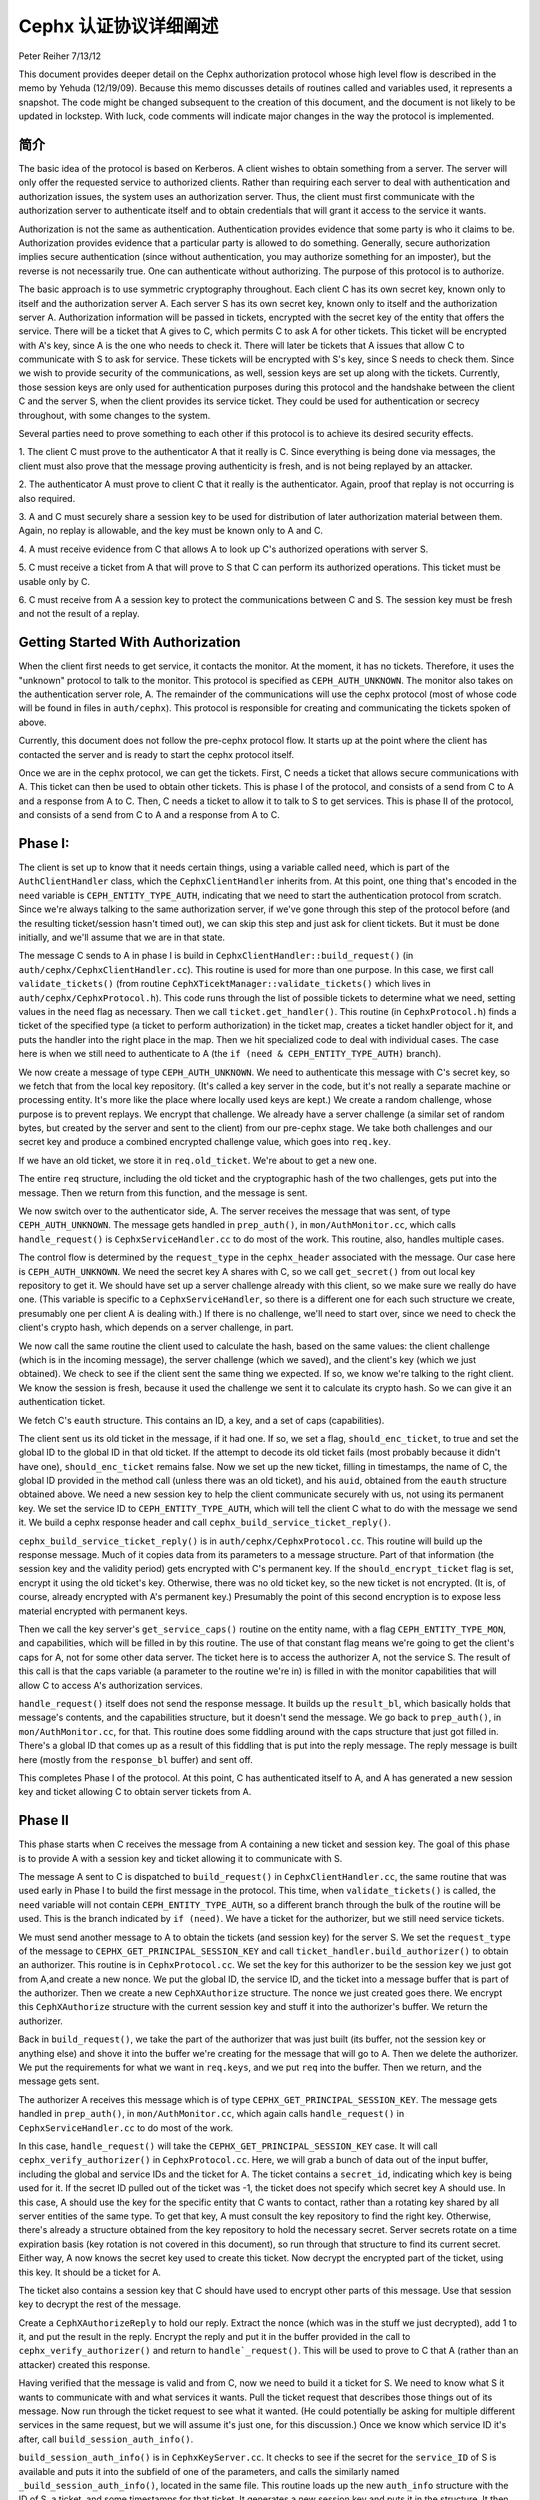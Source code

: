 ========================
 Cephx 认证协议详细阐述
========================
Peter Reiher
7/13/12

This document provides deeper detail on the Cephx authorization protocol whose high level flow
is described in the memo by Yehuda (12/19/09).  Because this memo discusses details of
routines called and variables used, it represents a snapshot.  The code might be changed
subsequent to the creation of this document, and the document is not likely to be updated in
lockstep.  With luck, code comments will indicate major changes in the way the protocol is
implemented.


简介
----

The basic idea of the protocol is based on Kerberos.  A client wishes to obtain something from
a server.  The server will only offer the requested service to authorized clients.  Rather
than requiring each server to deal with authentication and authorization issues, the system
uses an authorization server.  Thus, the client must first communicate with the authorization
server to authenticate itself and to obtain credentials that will grant it access to the
service it wants.

Authorization is not the same as authentication.  Authentication provides evidence that some
party is who it claims to be.  Authorization provides evidence that a particular party is
allowed to do something.  Generally, secure authorization implies secure authentication
(since without authentication, you may authorize something for an imposter), but the reverse
is not necessarily true.  One can authenticate without authorizing.  The purpose
of this protocol is to authorize.

The basic approach is to use symmetric cryptography throughout.  Each client C has its own
secret key, known only to itself and the authorization server A.  Each server S has its own
secret key, known only to itself and the authorization server A.  Authorization information
will be passed in tickets, encrypted with the secret key of the entity that offers the service.
There will be a ticket that A gives to C, which permits C to ask A for other tickets.  This
ticket will be encrypted with A's key, since A is the one who needs to check it.  There will
later be tickets that A issues that allow C to communicate with S to ask for service.  These
tickets will be encrypted with S's key, since S needs to check them.   Since we wish to provide
security of the communications, as well, session keys are set up along with the tickets.
Currently, those session keys are only used for authentication purposes during this protocol
and the handshake between the client C and the server S, when the client provides its service
ticket.  They could be used for authentication or secrecy throughout, with some changes to
the system.

Several parties need to prove something to each other if this protocol is to achieve its
desired security effects.

1.  The client C must prove to the authenticator A that it really is C.  Since everything
is being done via messages, the client must also prove that the message proving authenticity
is fresh, and is not being replayed by an attacker.

2.  The authenticator A must prove to client C that it really is the authenticator.  Again,
proof that replay is not occurring is also required.

3.  A and C must securely share a session key to be used for distribution of later
authorization material between them.  Again, no replay is allowable, and the key must be
known only to A and C.

4.  A must receive evidence from C that allows A to look up C's authorized operations with
server S.

5.  C must receive a ticket from A that will prove to S that C can perform its authorized
operations.   This ticket must be usable only by C.

6.  C must receive from A a session key to protect the communications between C and S.  The
session key must be fresh and not the result of a replay.

Getting Started With Authorization
-----------------------------------

When the client first needs to get service, it contacts the monitor.  At the moment, it has
no tickets.  Therefore, it uses the "unknown" protocol to talk to the monitor.  This protocol
is specified as ``CEPH_AUTH_UNKNOWN``.  The monitor also takes on the authentication server
role, A.  The remainder of the communications will use the cephx protocol (most of whose code
will be found in files in ``auth/cephx``).  This protocol is responsible for creating and
communicating the tickets spoken of above.

Currently, this document does not follow the pre-cephx protocol flow.  It starts up at the
point where the client has contacted the server and is ready to start the cephx protocol itself.

Once we are in the cephx protocol, we can get the tickets.  First, C needs a ticket that
allows secure communications with A.  This ticket can then be used to obtain other tickets.
This is phase I of the protocol, and consists of a send from C to A and a response from A to C.
Then, C needs a ticket to allow it to talk to S to get services.  This is phase II of the
protocol, and consists of a send from C to A and a response from A to C.

Phase I:
--------

The client is set up to know that it needs certain things, using a variable called ``need``,
which is part of the ``AuthClientHandler`` class, which the ``CephxClientHandler`` inherits
from.  At this point, one thing that's encoded in the ``need`` variable is
``CEPH_ENTITY_TYPE_AUTH``, indicating that we need to start the authentication protocol
from scratch.  Since we're always talking to the same authorization server, if we've gone
through this step of the protocol before (and the resulting ticket/session hasn't timed out),
we can skip this step and just ask for client tickets.  But it must be done initially, and
we'll assume that we are in that state.

The message C sends to A in phase I is build in ``CephxClientHandler::build_request()`` (in
``auth/cephx/CephxClientHandler.cc``).  This routine is used for more than one purpose.
In this case, we first call ``validate_tickets()`` (from routine
``CephXTicektManager::validate_tickets()`` which lives in ``auth/cephx/CephxProtocol.h``).
This code runs through the list of possible tickets to determine what we need, setting values
in the ``need`` flag as necessary.  Then we call ``ticket.get_handler()``.  This routine
(in ``CephxProtocol.h``) finds a ticket of the specified type (a ticket to perform
authorization) in the ticket map, creates a ticket handler object for it,  and puts the
handler into the right place in the map.  Then we hit specialized code to deal with individual
cases.  The case here is when we still need to authenticate to A (the
``if (need & CEPH_ENTITY_TYPE_AUTH)`` branch).

We now create a message of type ``CEPH_AUTH_UNKNOWN``.  We need to authenticate
this message with C's secret key, so we fetch that from the local key repository.  (It's
called a key server in the code, but it's not really a separate machine or processing entity.
It's more like the place where locally used keys are kept.)  We create a
random challenge, whose purpose is to prevent replays.  We encrypt that challenge.  We already
have a server challenge (a similar set of random bytes, but created by the server and sent to
the client) from our pre-cephx stage.  We take both challenges and our secret key and
produce a combined encrypted challenge value, which goes into ``req.key``.

If we have an old ticket, we store it in ``req.old_ticket``.  We're about to get a new one.

The entire ``req`` structure, including the old ticket and the cryptographic hash of the two
challenges, gets put into the message.  Then we return from this function, and the
message is sent.

We now switch over to the authenticator side, A.  The server receives the message that was
sent, of type ``CEPH_AUTH_UNKNOWN``.  The message gets handled in ``prep_auth()``,
in ``mon/AuthMonitor.cc``, which calls ``handle_request()`` is ``CephxServiceHandler.cc`` to
do most of the work.  This routine, also, handles multiple cases.

The control flow is determined by the ``request_type`` in the ``cephx_header`` associated
with the message.  Our case here is ``CEPH_AUTH_UNKNOWN``.  We need the
secret key A shares with C, so we call ``get_secret()`` from out local key repository to get
it.  We should have set up a server challenge already with this client, so we make sure
we really do have one.  (This variable is specific to a ``CephxServiceHandler``, so there
is a different one for each such structure we create, presumably one per client A is
dealing with.)  If there is no challenge, we'll need to start over, since we need to
check the client's crypto hash, which depends on a server challenge, in part.

We now call the same routine the client used to calculate the hash, based on the same values:
the client challenge (which is in the incoming message), the server challenge (which we saved),
and the client's key (which we just obtained).  We check to see if the client sent the same
thing we expected.  If so, we know we're talking to the right client.  We know the session is
fresh, because it used the challenge we sent it to calculate its crypto hash.  So we can
give it an authentication ticket.

We fetch C's ``eauth`` structure.  This contains an ID, a key, and a set of caps (capabilities).

The client sent us its old ticket in the message, if it had one.  If so, we set a flag,
``should_enc_ticket``, to true and set the global ID to the global ID in that old ticket.
If the attempt to decode its old ticket fails (most probably because it didn't have one),
``should_enc_ticket`` remains false.  Now we set up the new ticket, filling in timestamps,
the name of C, the global ID provided in the method call (unless there was an old ticket), and
his ``auid``, obtained from the ``eauth`` structure obtained above.  We need a new session key
to help the client communicate securely with us, not using its permanent key.    We set the
service ID to ``CEPH_ENTITY_TYPE_AUTH``, which will tell the client C what to do with the
message we send it.  We build a cephx response header and call
``cephx_build_service_ticket_reply()``.

``cephx_build_service_ticket_reply()`` is in ``auth/cephx/CephxProtocol.cc``.  This
routine will build up the response message.   Much of it copies data from its parameters to
a message structure.  Part of that information (the session key and the validity period)
gets encrypted with C's permanent key.  If the ``should_encrypt_ticket`` flag is set,
encrypt it using the old ticket's key.  Otherwise, there was no old ticket key, so the
new ticket is not encrypted.  (It is, of course, already encrypted with A's permanent key.)
Presumably the point of this second encryption is to expose less material encrypted with
permanent keys.

Then we call the key server's ``get_service_caps()`` routine on the entity name, with a
flag ``CEPH_ENTITY_TYPE_MON``, and capabilities, which will be filled in by this routine.
The use of that constant flag means we're going to get the client's caps for A, not for some
other data server.  The ticket here is to access the authorizer A, not the service S.  The
result of this call is that the caps variable  (a parameter to the routine we're in) is
filled in with the monitor capabilities that will allow C to  access A's authorization services.

``handle_request()`` itself does not send the response message.  It builds up the
``result_bl``, which basically holds that message's contents, and the capabilities structure,
but it doesn't send the message.  We go back to ``prep_auth()``, in ``mon/AuthMonitor.cc``,
for that.    This routine does some fiddling around with the caps structure that just got
filled in.  There's a global ID that comes up as a result of this fiddling that is put into
the reply message.  The reply message is built here (mostly from the ``response_bl`` buffer)
and sent off.

This completes Phase I of the protocol.  At this point, C has authenticated itself to A, and A has generated a new session key and ticket allowing C to obtain server tickets from A.

Phase II
--------

This phase starts when C receives the message from A containing a new ticket and session key.
The goal of this phase is to provide A with a session key and ticket allowing it to
communicate with S.

The message A sent to C is dispatched to ``build_request()`` in ``CephxClientHandler.cc``,
the same routine that was used early in Phase I to build the first message in the protocol.
This time, when ``validate_tickets()`` is called, the ``need`` variable will not contain
``CEPH_ENTITY_TYPE_AUTH``, so a different branch through the bulk of the routine will be
used.  This is the branch indicated by ``if (need)``.  We have a ticket for the authorizer,
but we still need service tickets.

We must send another message to A to obtain the tickets (and session key) for the server
S.  We set the ``request_type`` of the message to ``CEPHX_GET_PRINCIPAL_SESSION_KEY`` and
call ``ticket_handler.build_authorizer()`` to obtain an authorizer.  This routine is in
``CephxProtocol.cc``.  We set the key for this authorizer to be the session key we just got
from A,and create a new nonce.  We put the global ID, the service ID, and the ticket into a
message buffer that is part of the authorizer.  Then we create a new ``CephXAuthorize``
structure.  The nonce we just created goes there.  We encrypt this ``CephXAuthorize``
structure with the current session key and stuff it into the authorizer's buffer.  We
return the authorizer.

Back in ``build_request()``, we take the part of the authorizer that was just built (its
buffer, not the session key or anything else) and shove it into the buffer we're creating
for the message that will go to A.  Then we delete the authorizer.  We put the requirements
for what we want in ``req.keys``, and we put ``req`` into the buffer.  Then we return, and
the message gets sent.

The authorizer A receives this message which is of type ``CEPHX_GET_PRINCIPAL_SESSION_KEY``.
The message gets handled in ``prep_auth()``, in ``mon/AuthMonitor.cc``, which again calls
``handle_request()`` in ``CephxServiceHandler.cc`` to do most of the work.

In this case, ``handle_request()`` will take the ``CEPHX_GET_PRINCIPAL_SESSION_KEY`` case.
It will call ``cephx_verify_authorizer()`` in ``CephxProtocol.cc``.  Here, we will grab
a bunch of data out of the input buffer, including the global and service IDs and the ticket
for A.   The ticket contains a ``secret_id``, indicating which key is being used for it.
If the secret ID pulled out of the ticket was -1, the ticket does not specify which secret
key A should use.  In this case, A should use the key for the specific entity that C wants
to contact, rather than a rotating key shared by all server entities of the same type.
To get that key, A must consult the key repository to find the right key.   Otherwise,
there's already a structure obtained from the key repository to hold the necessary secret.
Server secrets rotate on a time expiration basis (key rotation is not covered in this
document), so run through that structure to find its current secret.  Either way, A now
knows the secret key used to create this ticket.  Now decrypt the encrypted part of the
ticket, using this key.  It should be a ticket for A.

The ticket also contains a session key that C should have used to encrypt other parts of
this message.  Use that session key to decrypt the rest of the message.

Create a ``CephXAuthorizeReply`` to hold our reply.  Extract the nonce (which was in the stuff
we just decrypted), add 1 to it, and put the result in the reply.  Encrypt the reply and
put it in the buffer provided in the call to ``cephx_verify_authorizer()`` and return
to ``handle`_request()``.  This will be used to prove to C that A (rather than an attacker)
created this response.

Having verified that the message is valid and from C, now we need to build it a ticket for S.
We need to know what S it wants to communicate with and what services it wants.  Pull the
ticket request that describes those things out of its message.  Now run through the ticket
request to see what it wanted.  (He could potentially be asking for multiple different
services in the same request, but we will assume it's just one, for this discussion.)  Once we
know which service ID it's after, call ``build_session_auth_info()``.

``build_session_auth_info()`` is in ``CephxKeyServer.cc``.  It checks to see if the
secret for the ``service_ID`` of S is available and puts it into the subfield of one of
the parameters, and calls the similarly named ``_build_session_auth_info()``, located in
the same file.      This routine loads up the new ``auth_info`` structure with the
ID of S, a ticket, and some timestamps for that ticket.  It generates a new session key
and puts it in the structure.   It then calls ``get_caps()`` to fill in the
``info.ticket`` caps field.  ``get_caps()`` is also in ``CephxKeyServer.cc``.  It fills the
``caps_info`` structure it is provided with caps for S allowed to C.

Once ``build_session_auth_info()`` returns, A has a list of the capabilities allowed to
C for S.  We put a validity period based on the current TTL for this context into the info
structure, and put it into the ``info_vec`` structure we are preparing in response to the
message.

Now call ``build_cephx_response_header()``, also in ``CephxServiceHandler.cc``.   Fill in
the ``request_type``, which is ``CEPHX_GET_PRINCIPAL_SESSION_KEY``, a status of 0,
and the result buffer.

Now call ``cephx_build_service_ticket_reply()``, which is in ``CephxProtocol.cc``.  The
same routine was used towards the end of A's handling of its response in phase I.  Here,
the session key (now a session key to talk to S, not A) and the validity period for that
key will be encrypted with the existing session key shared between C and A.
The ``should_encrypt_ticket`` parameter is false here, and no key is provided for that
encryption.  The ticket in question, destined for S once C sends it there, is already
encrypted with S's secret.  So, essentially, this routine will put ID information,
the encrypted session key, and the ticket allowing C to talk to S into the buffer to
be sent to C.

After this routine returns, we exit from ``handle_request()``, going back to ``prep_auth()``
and ultimately to the underlying message send code.

The client receives this message. The nonce is checked as the message passes through
``Pipe::connect()``, which is in ``msg/SimpleMessager.cc``.  In a lengthy ``while(1)`` loop in
the middle of this routine, it gets an authorizer.  If the get was successful, eventually
it will call ``verify_reply()``, which checks the nonce.  ``connect()`` never explicitly
checks to see if it got an authorizer, which would suggest that failure to provide an
authorizer would allow an attacker to skip checking of the nonce.  However, in many places,
if there is no authorizer, important connection fields will get set to zero, which will
ultimately cause the connection to fail to provide data.  It would be worth testing, but
it looks like failure to provide an authorizer, which contains the nonce, would not be helpful
to an attacker.

The message eventually makes its way through to ``handle_response()``, in
``CephxClientHandler.cc``.    In this routine, we call ``get_handler()`` to get a ticket
handler to hold the ticket we have just received.  This routine is embedded in the definition
for a ``CephXTicketManager`` structure.  It takes a type (``CEPH_ENTITY_TYPE_AUTH``, in
this case) and looks through the ``tickets_map`` to find that type.  There should be one, and
it should have the session key of the session between C and A in its entry.  This key will
be used to decrypt the information provided by A, particularly the new session key allowing
C to talk to S.

We then call ``verify_service_ticket_reply()``, in ``CephxProtocol.cc``.  This routine
needs to determine if the ticket is OK and also obtain the session key associated with this
ticket.  It decrypts the encrypted portion of the message buffer, using the session key
shared with A.  This ticket was not encrypted (well, not twice - tickets are always encrypted,
but sometimes double encrypted, which this one isn't).  So it can be stored in a service
ticket buffer directly.  We now grab the ticket out of that buffer.

The stuff we decrypted with the session key shared between C and A included the new session
key.  That's our current session key for this ticket, so set it.  Check validity and
set the expiration times.  Now return true, if we got this far.

Back in ``handle_response()``, we now call ``validate_tickets()`` to adjust what we think
we need, since we now have a ticket we didn't have before.  If we've taken care of
everything we need, we'll return 0.

This ends phase II of the protocol.  We have now successfully set up a ticket and session key
for client C to talk to server S.  S will know that C is who it claims to be, since A will
verify it.  C will know it is S it's talking to, again because A verified it.  The only
copies of the session key for C and S to communicate were sent encrypted under the permanent
keys of C and S, respectively, so no other party (excepting A, who is trusted by all) knows
that session key.  The ticket will securely indicate to S what C is allowed to do, attested
to by A.  The nonces passed back and forth between A and C ensure that they have not been
subject to a replay attack.  C has not yet actually talked to S, but it is ready to.

Much of the security here falls apart if one of the permanent keys is compromised.  Compromise
of C's key means that the attacker can pose as C and obtain all of C's privileges, and can
eavesdrop on C's legitimate conversations.  He can also pretend to be A, but only in
conversations with C.  Since it does not (by hypothesis) have keys for any services, he
cannot generate any new tickets for services, though it can replay old tickets and session
keys until S's permanent key is changed or the old tickets time out.

Compromise of S's key means that the attacker can pose as S to anyone, and can eavesdrop on
any user's conversation with S.  Unless some client's key is also compromised, the attacker
cannot generate new fake client tickets for S, since doing so requires it to authenticate
himself as A, using the client key it doesn't know.
